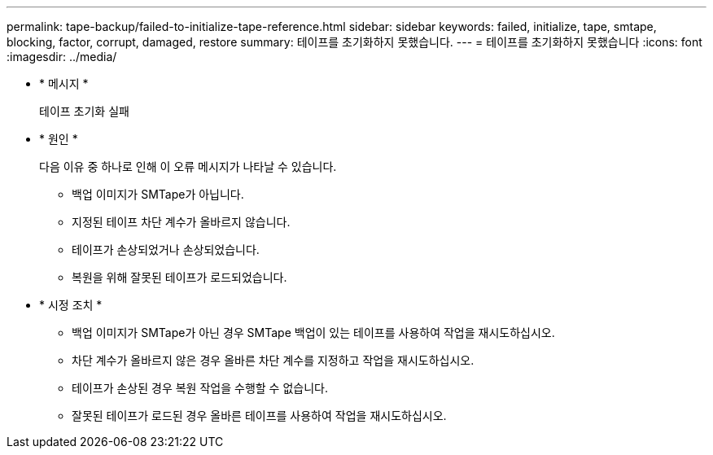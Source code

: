 ---
permalink: tape-backup/failed-to-initialize-tape-reference.html 
sidebar: sidebar 
keywords: failed, initialize, tape, smtape, blocking, factor, corrupt, damaged, restore 
summary: 테이프를 초기화하지 못했습니다. 
---
= 테이프를 초기화하지 못했습니다
:icons: font
:imagesdir: ../media/


* * 메시지 *
+
테이프 초기화 실패

* * 원인 *
+
다음 이유 중 하나로 인해 이 오류 메시지가 나타날 수 있습니다.

+
** 백업 이미지가 SMTape가 아닙니다.
** 지정된 테이프 차단 계수가 올바르지 않습니다.
** 테이프가 손상되었거나 손상되었습니다.
** 복원을 위해 잘못된 테이프가 로드되었습니다.


* * 시정 조치 *
+
** 백업 이미지가 SMTape가 아닌 경우 SMTape 백업이 있는 테이프를 사용하여 작업을 재시도하십시오.
** 차단 계수가 올바르지 않은 경우 올바른 차단 계수를 지정하고 작업을 재시도하십시오.
** 테이프가 손상된 경우 복원 작업을 수행할 수 없습니다.
** 잘못된 테이프가 로드된 경우 올바른 테이프를 사용하여 작업을 재시도하십시오.



